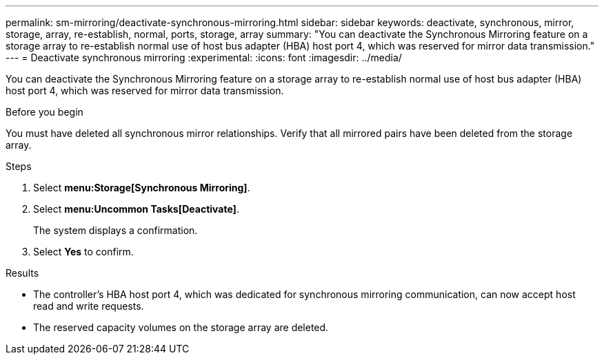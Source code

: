 ---
permalink: sm-mirroring/deactivate-synchronous-mirroring.html
sidebar: sidebar
keywords: deactivate, synchronous, mirror, storage, array, re-establish, normal, ports, storage, array
summary: "You can deactivate the Synchronous Mirroring feature on a storage array to re-establish normal use of host bus adapter (HBA) host port 4, which was reserved for mirror data transmission."
---
= Deactivate synchronous mirroring
:experimental:
:icons: font
:imagesdir: ../media/

[.lead]
You can deactivate the Synchronous Mirroring feature on a storage array to re-establish normal use of host bus adapter (HBA) host port 4, which was reserved for mirror data transmission.

.Before you begin

You must have deleted all synchronous mirror relationships. Verify that all mirrored pairs have been deleted from the storage array.

.Steps

. Select *menu:Storage[Synchronous Mirroring]*.
. Select *menu:Uncommon Tasks[Deactivate]*.
+
The system displays a confirmation.

. Select *Yes* to confirm.

.Results

* The controller's HBA host port 4, which was dedicated for synchronous mirroring communication, can now accept host read and write requests.
* The reserved capacity volumes on the storage array are deleted.
